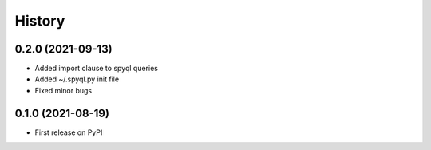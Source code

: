 =======
History
=======

0.2.0 (2021-09-13)
------------------

* Added import clause to spyql queries
* Added ~/.spyql.py init file
* Fixed minor bugs

0.1.0 (2021-08-19)
------------------

* First release on PyPI
